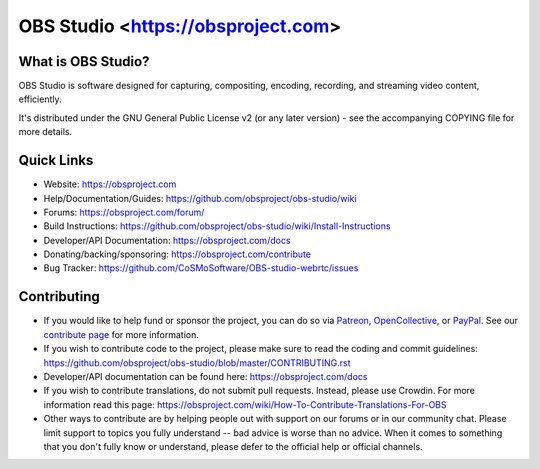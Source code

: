 OBS Studio <https://obsproject.com>
===================================

.. image:: https://github.com/obsproject/obs-studio/actions/workflows/main.yml/badge.svg?branch=master&event=push
   :alt: OBS Studio Build Status - GitHub Actions
   :target: https://github.com/obsproject/obs-studio/actions/workflows/main.yml?query=event%3Apush+branch%3Amaster

.. image:: https://badges.crowdin.net/obs-studio/localized.svg
   :alt: OBS Studio Translation Project Progress
   :target: https://crowdin.com/project/obs-studio

.. image:: https://img.shields.io/discord/348973006581923840.svg?label=&logo=discord&logoColor=ffffff&color=7389D8&labelColor=6A7EC2
   :alt: OBS Studio Discord Server
   :target: https://obsproject.com/discord

What is OBS Studio?
-------------------

OBS Studio is software designed for capturing, compositing, encoding,
recording, and streaming video content, efficiently.

It's distributed under the GNU General Public License v2 (or any later
version) - see the accompanying COPYING file for more details.

Quick Links
-----------

- Website: https://obsproject.com

- Help/Documentation/Guides: https://github.com/obsproject/obs-studio/wiki

- Forums: https://obsproject.com/forum/

- Build Instructions: https://github.com/obsproject/obs-studio/wiki/Install-Instructions

- Developer/API Documentation: https://obsproject.com/docs

- Donating/backing/sponsoring: https://obsproject.com/contribute

- Bug Tracker: https://github.com/CoSMoSoftware/OBS-studio-webrtc/issues

Contributing
------------

- If you would like to help fund or sponsor the project, you can do so
  via `Patreon <https://www.patreon.com/obsproject>`_, `OpenCollective
  <https://opencollective.com/obsproject>`_, or `PayPal
  <https://www.paypal.me/obsproject>`_.  See our `contribute page
  <https://obsproject.com/contribute>`_ for more information.

- If you wish to contribute code to the project, please make sure to
  read the coding and commit guidelines:
  https://github.com/obsproject/obs-studio/blob/master/CONTRIBUTING.rst

- Developer/API documentation can be found here:
  https://obsproject.com/docs

- If you wish to contribute translations, do not submit pull requests.
  Instead, please use Crowdin.  For more information read this page:
  https://obsproject.com/wiki/How-To-Contribute-Translations-For-OBS

- Other ways to contribute are by helping people out with support on
  our forums or in our community chat.  Please limit support to topics
  you fully understand -- bad advice is worse than no advice.  When it
  comes to something that you don't fully know or understand, please
  defer to the official help or official channels.
